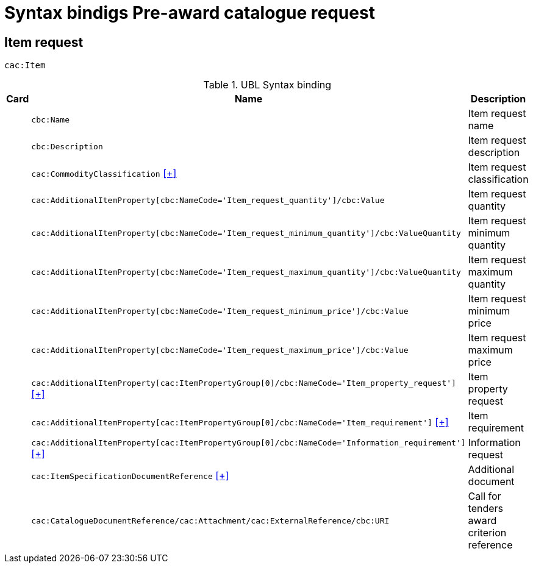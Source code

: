 = Syntax bindigs Pre-award catalogue request

== Item request ==

`cac:Item`

.UBL Syntax binding
[cols="^,<,<",options="header"]
|===
|Card
|Name
|Description

|
|`cbc:Name`
|Item request name

|
|`cbc:Description`
|Item request description

|
|`cac:CommodityClassification` <<pacr-CommodityClassification.adoc,[+]>>
|Item request classification

|
|`cac:AdditionalItemProperty[cbc:NameCode='Item_request_quantity']/cbc:Value`
|Item request quantity

|
|`cac:AdditionalItemProperty[cbc:NameCode='Item_request_minimum_quantity']/cbc:ValueQuantity`
|Item request minimum quantity

|
|`cac:AdditionalItemProperty[cbc:NameCode='Item_request_maximum_quantity']/cbc:ValueQuantity`
|Item request maximum quantity

|
|`cac:AdditionalItemProperty[cbc:NameCode='Item_request_minimum_price']/cbc:Value`
|Item request minimum price

|
|`cac:AdditionalItemProperty[cbc:NameCode='Item_request_maximum_price']/cbc:Value`
|Item request maximum price

|
|`cac:AdditionalItemProperty[cac:ItemPropertyGroup[0]/cbc:NameCode='Item_property_request']` <<pacr-AdditionalItemProperty-ItemPropertyRequest.adoc,[+]>>
|Item property request

|
|`cac:AdditionalItemProperty[cac:ItemPropertyGroup[0]/cbc:NameCode='Item_requirement']` <<pacr-AdditionalItemProperty-ItemRequirement.adoc,[+]>>
|Item requirement

|
|`cac:AdditionalItemProperty[cac:ItemPropertyGroup[0]/cbc:NameCode='Information_requirement']` <<pacr-AdditionalItemProperty-InformationRequest.adoc,[+]>>
|Information request

|
|`cac:ItemSpecificationDocumentReference` <<pacr-ItemSpecificationDocumentReference.adoc,[+]>>
|Additional document

|
|`cac:CatalogueDocumentReference/cac:Attachment/cac:ExternalReference/cbc:URI`
|Call for tenders award criterion reference

|====
